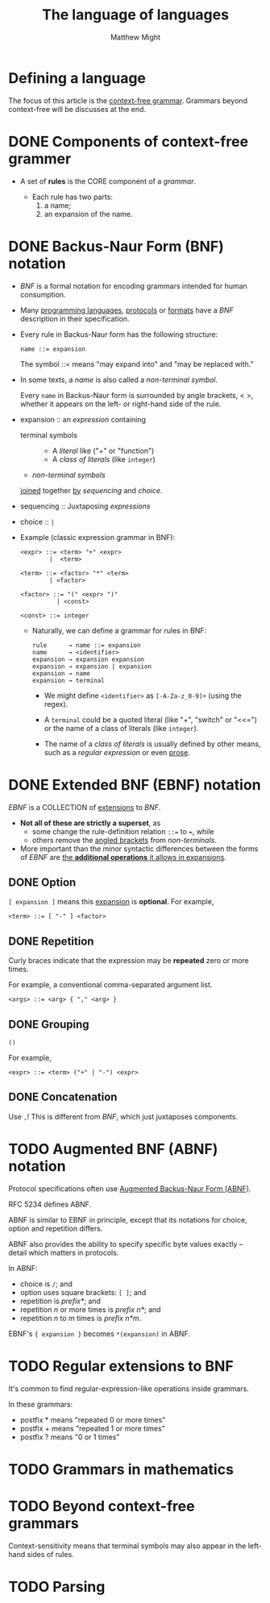 #+TITLE: The language of languages
#+AUTHOR: Matthew Might
#+Year: 20xx

* Defining a language
The focus of this article is the _context-free grammar_. Grammars beyond
context-free will be discusses at the end.

* DONE Components of context-free grammer
  CLOSED: [2019-01-22 Tue 00:16]
  - A set of *rules* is the CORE component of a /grammar/.

    + Each rule has two parts:
      1. a name;
      2. an expansion of the name.

* DONE Backus-Naur Form (BNF) notation
  CLOSED: [2019-01-22 Tue 00:51]
  - /BNF/ is a formal notation for encoding grammars intended
    for human consumption.

  - Many _programming languages_, _protocols_ or _formats_
    have a /BNF/ description in their specification.

  - Every rule in Backus-Naur form has the following structure:
    #+BEGIN_EXAMPLE
      name ::= expansion
    #+END_EXAMPLE
    The symbol ::= means "may expand into" and "may be replaced with."

  - In some texts, a /name/ is also called a /non-terminal symbol/.

    Every ~name~ in Backus-Naur form is surrounded by angle brackets, < >,
    whether it appears on the left- or right-hand side of the rule.

  - expansion :: an /expression/ containing
    + terminal symbols ::
      * A /literal/ like ("+" or "function")
      * A /class of literals/ (like =integer=)

    + /non-terminal symbols/
    _joined_ together _by_ /sequencing/ and /choice/.

  - sequencing :: Juxtaposing /expressions/

  - choice :: ~|~

  - Example (classic expression grammar in BNF):
    #+begin_example
      <expr> ::= <term> "+" <expr>
              |  <term>

      <term> ::= <factor> "*" <term>
              | <factor>

      <factor> ::= "(" <expr> ")"
                | <const>

      <const> ::= integer
    #+end_example

    + Naturally, we can define a grammar for rules in BNF:
      #+BEGIN_EXAMPLE
        rule      → name ::= expansion 
        name      → <identifier> 
        expansion → expansion expansion 
        expansion → expansion | expansion 
        expansion → name 
        expansion → terminal
      #+END_EXAMPLE

      * We might define =<identifier>= as ~[-A-Za-z_0-9]+~ (using the regex).

      * A =terminal= could be a quoted literal (like "+", "switch" or "<<=")
        or
        the name of a class of literals (like ~integer~).

      * The name of a /class of literals/ is usually defined by other means,
        such as a /regular expression/ or even _prose_.

* DONE Extended BNF (EBNF) notation
  CLOSED: [2019-01-22 Tue 01:01]
  /EBNF/ is a COLLECTION of _extensions_ to /BNF/.

  - *Not all of these are strictly a superset*,
    as
    + some change the rule-definition relation ~::=~ to ~=~,
      while
    + others remove the _angled brackets_ from /non-terminals/.

  - More important than the minor syntactic differences between the forms of
    /EBNF/ are _the *additional operations* it allows in expansions_.

** DONE Option
   CLOSED: [2019-01-22 Tue 00:56]
   ~[ expansion ]~ means this _expansion_ is *optional*.
   For example,
   #+begin_example
     <term> ::= [ "-" ] <factor>
   #+end_example

** DONE Repetition
   CLOSED: [2019-01-22 Tue 00:58]
   Curly braces indicate that the expression may be *repeated* zero or more times.

   For example, a conventional comma-separated argument list.
   #+begin_example
     <args> ::= <arg> { "," <arg> }
   #+end_example

** DONE Grouping
   CLOSED: [2019-01-22 Tue 01:01]
   ~()~

   For example,
   #+begin_example
     <expr> ::= <term> ("+" | "-") <expr>
   #+end_example

** DONE Concatenation
   CLOSED: [2019-01-22 Tue 01:01]
   Use ~,~!
   This is different from /BNF/, which just juxtaposes components.

* TODO Augmented BNF (ABNF) notation
Protocol specifications often use _Augmented Backus-Naur Form (ABNF)_.

RFC 5234 defines ABNF.

ABNF is similar to EBNF in principle, except that its notations for
choice, option and repetition differs.

ABNF also provides the ability to specify specific byte values exactly
-- detail which matters in protocols.

In ABNF:
   + choice is ~/~; and
   + option uses square brackets: ~[ ]~; and
   + repetition is /prefix*/; and
   + repetition /n/ or more times is /prefix n*/; and
   + repetition /n/ to /m/ times is /prefix n*m/.
 
EBNF's ~{ expansion }~ becomes ~*(expansion)~ in ABNF.

* TODO Regular extensions to BNF
It's common to find regular-expression-like operations inside grammars.

In these grammars:
   + postfix * means "repeated 0 or more times"
   + postfix + means "repeated 1 or more times"
   + postfix ? means "0 or 1 times"

* TODO Grammars in mathematics

* TODO Beyond context-free grammars
Context-sensitivity means that terminal symbols may also appear in the
left-hand sides of rules.

* TODO Parsing
